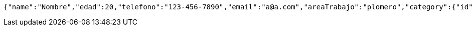 [source,json,options="nowrap"]
----
{"name":"Nombre","edad":20,"telefono":"123-456-7890","email":"a@a.com","areaTrabajo":"plomero","category":{"id":0,"name":"construcción"},"employmentContracts":[{"id":1,"name":"Prueba de cliente","edad":24,"telefono":"123-456-7890","email":"pruebacliente@prueba.p","hired":[{"id":1,"name":"prueba","edad":30,"telefono":"123-456-7890","email":"a@a.com","areaTrabajo":"plomero","category":{"id":0,"name":"construcción"},"employmentContracts":null}]}]}
----
